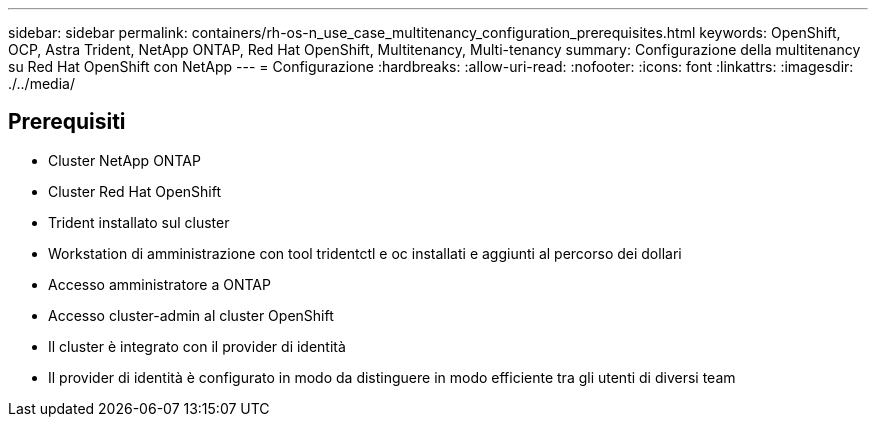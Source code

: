 ---
sidebar: sidebar 
permalink: containers/rh-os-n_use_case_multitenancy_configuration_prerequisites.html 
keywords: OpenShift, OCP, Astra Trident, NetApp ONTAP, Red Hat OpenShift, Multitenancy, Multi-tenancy 
summary: Configurazione della multitenancy su Red Hat OpenShift con NetApp 
---
= Configurazione
:hardbreaks:
:allow-uri-read: 
:nofooter: 
:icons: font
:linkattrs: 
:imagesdir: ./../media/




== Prerequisiti

* Cluster NetApp ONTAP
* Cluster Red Hat OpenShift
* Trident installato sul cluster
* Workstation di amministrazione con tool tridentctl e oc installati e aggiunti al percorso dei dollari
* Accesso amministratore a ONTAP
* Accesso cluster-admin al cluster OpenShift
* Il cluster è integrato con il provider di identità
* Il provider di identità è configurato in modo da distinguere in modo efficiente tra gli utenti di diversi team

